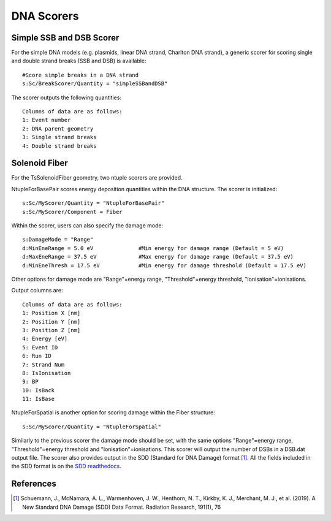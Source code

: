 DNA Scorers
===========

Simple SSB and DSB Scorer
-------------------------

For the simple DNA models (e.g. plasmids, linear DNA strand, Charlton DNA strand), a generic scorer for scoring single and double strand breaks (SSB and DSB) is available::

  #Score simple breaks in a DNA strand
  s:Sc/BreakScorer/Quantity = "simpleSSBandDSB" 

The scorer outputs the following quantities::

  Columns of data are as follows:
  1: Event number
  2: DNA parent geometry
  3: Single strand breaks
  4: Double strand breaks


Solenoid Fiber
--------------

For the TsSolenoidFiber geometry, two ntuple scorers are provided. 

NtupleForBasePair scores energy deposition quantities within the DNA structure. The scorer is initialized::

  s:Sc/MyScorer/Quantity = "NtupleForBasePair" 
  s:Sc/MyScorer/Component = Fiber

Within the scorer, users can also specify the damage mode::

  s:DamageMode = "Range"              
  d:MinEneRange = 5.0 eV              #Min energy for damage range (Default = 5 eV)
  d:MaxEneRange = 37.5 eV             #Max energy for damage range (Default = 37.5 eV)
  d:MinEneThresh = 17.5 eV            #Min energy for damage threshold (Default = 17.5 eV)
  
Other options for damage mode are "Range"=energy range, "Threshold"=energy threshold, "Ionisation"=ionisations.

Output columns are::

  Columns of data are as follows:
  1: Position X [nm]
  2: Position Y [nm]
  3: Position Z [nm]
  4: Energy [eV]
  5: Event ID
  6: Run ID
  7: Strand Num
  8: IsIonisation
  9: BP
  10: IsBack
  11: IsBase

NtupleForSpatial is another option for scoring damage within the Fiber structure::

  s:Sc/MyScorer/Quantity = "NtupleForSpatial"

Similarly to the previous scorer the damage mode should be set, with the same options "Range"=energy range, "Threshold"=energy threshold and "Ionisation"=ionisations. 
This scorer will output the number of DSBs in a DSB.dat output file. The scorer also provides output in the SDD (Standard for DNA Damage) format [1]_. All the fields included in the SDD format is on the `SDD readthedocs`_. 

.. _SDD readthedocs: https://standard-for-dna-damage.readthedocs.io/en/latest/


References
----------
.. [1] Schuemann, J., McNamara, A. L., Warmenhoven, J. W., Henthorn, N. T., Kirkby, K. J., Merchant, M. J., et al. (2019). A New Standard DNA Damage (SDD) Data Format. Radiation Research, 191(1), 76

 
 

 
